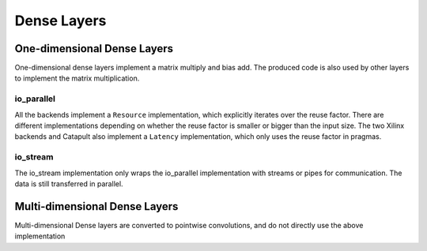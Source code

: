============
Dense Layers
============

One-dimensional Dense Layers
============================

One-dimensional dense layers implement a matrix multiply and bias add. The produced code is also used by other layers to implement the matrix multiplication.


io_parallel
-----------

All the backends implement a ``Resource`` implementation, which explicitly iterates over the reuse factor. There are different implementations depending on whether the reuse factor is
smaller or bigger than the input size. The two Xilinx backends and Catapult also implement a ``Latency`` implementation, which only uses the reuse factor in pragmas.

io_stream
---------

The io_stream implementation only wraps the io_parallel implementation with streams or pipes for communication. The data is still transferred in parallel.

Multi-dimensional Dense Layers
==============================

Multi-dimensional Dense layers are converted to pointwise convolutions, and do not directly use the above implementation
